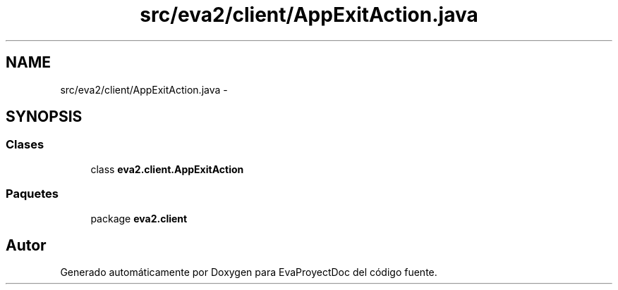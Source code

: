 .TH "src/eva2/client/AppExitAction.java" 3 "Domingo, 24 de Noviembre de 2013" "EvaProyectDoc" \" -*- nroff -*-
.ad l
.nh
.SH NAME
src/eva2/client/AppExitAction.java \- 
.SH SYNOPSIS
.br
.PP
.SS "Clases"

.in +1c
.ti -1c
.RI "class \fBeva2\&.client\&.AppExitAction\fP"
.br
.in -1c
.SS "Paquetes"

.in +1c
.ti -1c
.RI "package \fBeva2\&.client\fP"
.br
.in -1c
.SH "Autor"
.PP 
Generado automáticamente por Doxygen para EvaProyectDoc del código fuente\&.
